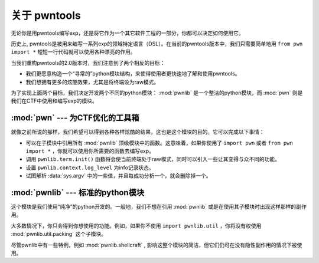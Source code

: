 关于 pwntools
=====================

无论你是用pwntools编写exp，还是将它作为一个其它软件工程的一部分，你都可以决定如何使用它。


历史上, pwntools是被用来编写一系列exp的领域特定语言（DSL）。在当前的pwntools版本中，我们只需要简单地用 ``from pwn import *`` 短短一行代码就可以使用各种漂亮的作用。


当我们重构pwntools的2.0版本时，我们注意到了两个相反的目标：

* 我们更愿意构造一个“寻常的”python模块结构，来使得使用者更快速地了解和使用pwntools。
* 我们想拥有更多的炫酷效果，尤其是将终端设为raw模式。


为了实现上面两个目标，我们决定开发两个不同的python模块： :mod:`pwnlib` 是一个整洁的python模块，而 :mod:`pwn` 则是我们在CTF中使用和编写exp的模块。

:mod:`pwn` --- 为CTF优化的工具箱
-----------------------------------------

.. module:: pwn

就像之前所说的那样，我们希望可以得到各种各样炫酷的结果，这也是这个模块的目的。它可以完成以下事情：

* 可以在子模块中引用所有 :mod:`pwnlib` 顶级模块中的函数。这意味着，如果你使用了 ``import pwn`` 或者 ``from pwn import *`` ，你就可以使用你所需要的函数去编写exp。
* 调用 ``pwnlib.term.init()`` 函数将会使当前终端处于raw模式，同时可以引入一些让其变得与众不同的功能。
* 设置 ``pwnlib.context.log_level`` 为info记录状态。
* 试图解析 :data:`sys.argv` 中的一些值，并且每成功分析一个，就会删除掉一个。


:mod:`pwnlib` --- 标准的python模块
---------------------------------------

.. module:: pwnlib

这个模块是我们使用“纯净”的python开发的。一般地，我们不想在引用 :mod:`pwnlib` 或是在使用其子模块时出现这样那样的副作用。

大多数情况下，你只会得到你想使用的功能。例如，如果你不使用 ``import pwnlib.util`` ，你将没有权使用 :mod:`pwnlib.util.packing` 这个子模块。

尽管pwnlib中有一些特例，例如 :mod:`pwnlib.shellcraft` , 影响这整个模块的简洁，但它们仍可在没有隐性副作用的情况下被使用。

